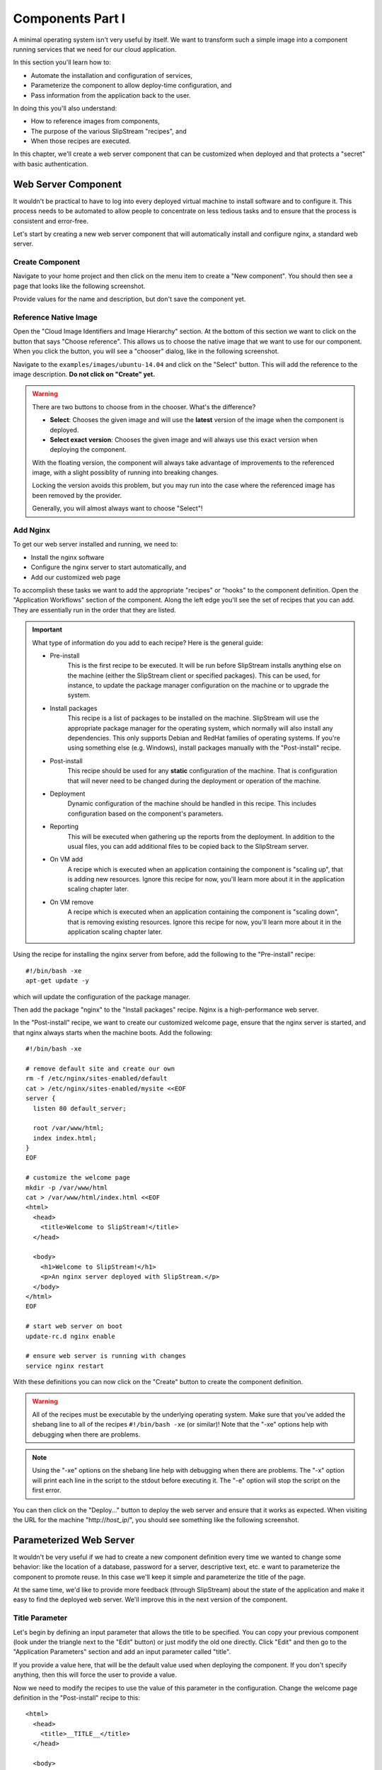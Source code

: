 Components Part I
=================

A minimal operating system isn't very useful by itself.  We want to
transform such a simple image into a component running services that
we need for our cloud application. 

In this section you'll learn how to:

- Automate the installation and configuration of services,
- Parameterize the component to allow deploy-time configuration, and
- Pass information from the application back to the user.

In doing this you'll also understand:

- How to reference images from components,
- The purpose of the various SlipStream "recipes", and 
- When those recipes are executed.

In this chapter, we'll create a web server component that can be
customized when deployed and that protects a "secret" with basic
authentication. 

Web Server Component
--------------------

It wouldn't be practical to have to log into every deployed virtual
machine to install software and to configure it.  This process needs
to be automated to allow people to concentrate on less tedious tasks
and to ensure that the process is consistent and error-free.

Let's start by creating a new web server component that will
automatically install and configure nginx, a standard web server. 

Create Component
~~~~~~~~~~~~~~~~

Navigate to your home project and then click on the menu item to
create a "New component".  You should then see a page that looks like
the following screenshot.

.. image:: images/screenshots/nginx-new-component.png
   :alt: New Component Page
   :width: 70%
   :align: center

Provide values for the name and description, but don't save the
component yet.

Reference Native Image
~~~~~~~~~~~~~~~~~~~~~~

Open the "Cloud Image Identifiers and Image Hierarchy" section.  At
the bottom of this section we want to click on the button that says
"Choose reference".  This allows us to choose the native image that we
want to use for our component.  When you click the button, you will
see a "chooser" dialog, like in the following screenshot.

.. image:: images/screenshots/nginx-chooser.png
   :alt: New Component Page
   :width: 70%
   :align: center

Navigate to the ``examples/images/ubuntu-14.04`` and click on the
"Select" button.  This will add the reference to the image
description.  **Do not click on "Create" yet.** 

.. warning::

   There are two buttons to choose from in the chooser.  What's the
   difference?

   - **Select**: Chooses the given image and will use the **latest**
     version of the image when the component is deployed. 

   - **Select exact version**: Chooses the given image and will always
     use this exact version when deploying the component.

   With the floating version, the component will always take advantage
   of improvements to the referenced image, with a slight possiblity
   of running into breaking changes.

   Locking the version avoids this problem, but you may run into the
   case where the referenced image has been removed by the provider.

   Generally, you will almost always want to choose "Select"!

Add Nginx
~~~~~~~~~

To get our web server installed and running, we need to:

- Install the nginx software
- Configure the nginx server to start automatically, and
- Add our customized web page

To accomplish these tasks we want to add the appropriate "recipes" or
"hooks" to the component definition.  Open the "Application Workflows"
section of the component.  Along the left edge you'll see the set of
recipes that you can add.  They are essentially run in the order that
they are listed. 

.. important:: 

   What type of information do you add to each recipe?  Here is the
   general guide:

   - Pre-install
      This is the first recipe to be executed.  It will be run before
      SlipStream installs anything else on the machine (either the
      SlipStream client or specified packages).  This can be used, for
      instance, to update the package manager configuration on the
      machine or to upgrade the system.

   - Install packages
      This recipe is a list of packages to be installed on the
      machine. SlipStream will use the appropriate package manager for
      the operating system, which normally will also install any
      dependencies.  This only supports Debian and RedHat families of
      operating systems.  If you're using something else
      (e.g. Windows), install packages manually with the
      "Post-install" recipe.

   - Post-install
      This recipe should be used for any **static** configuration of
      the machine.  That is configuration that will never need to be
      changed during the deployment or operation of the machine.

   - Deployment
      Dynamic configuration of the machine should be handled in this
      recipe.  This includes configuration based on the component's
      parameters.

   - Reporting
      This will be executed when gathering up the reports from the
      deployment. In addition to the usual files, you can add
      additional files to be copied back to the SlipStream server.

   - On VM add
      A recipe which is executed when an application containing the
      component is "scaling up", that is adding new resources.  Ignore
      this recipe for now, you'll learn more about it in the
      application scaling chapter later.

   - On VM remove
      A recipe which is executed when an application containing the
      component is "scaling down", that is removing existing
      resources.  Ignore this recipe for now, you'll learn more about
      it in the application scaling chapter later.

Using the recipe for installing the nginx server from before, add the
following to the "Pre-install" recipe::

    #!/bin/bash -xe
    apt-get update -y

which will update the configuration of the package manager. 

Then add the package "nginx" to the "Install packages" recipe.  Nginx
is a high-performance web server. 

In the "Post-install" recipe, we want to create our customized welcome
page, ensure that the nginx server is started, and that nginx always
starts when the machine boots.  Add the following::

    #!/bin/bash -xe

    # remove default site and create our own
    rm -f /etc/nginx/sites-enabled/default
    cat > /etc/nginx/sites-enabled/mysite <<EOF
    server {
      listen 80 default_server;

      root /var/www/html;
      index index.html;
    }
    EOF

    # customize the welcome page
    mkdir -p /var/www/html
    cat > /var/www/html/index.html <<EOF
    <html>
      <head>
        <title>Welcome to SlipStream!</title>
      </head>

      <body>
        <h1>Welcome to SlipStream!</h1>
        <p>An nginx server deployed with SlipStream.</p>
      </body>
    </html>
    EOF

    # start web server on boot
    update-rc.d nginx enable

    # ensure web server is running with changes
    service nginx restart

With these definitions you can now click on the "Create" button to
create the component definition.

.. warning::

   All of the recipes must be executable by the underlying operating
   system.  Make sure that you've added the shebang line to all of the
   recipes ``#!/bin/bash -xe`` (or similar)!  Note that the "-xe"
   options help with debugging when there are problems. 

.. note::

   Using the "-xe" options on the shebang line help with debugging
   when there are problems.  The "-x" option will print each line in
   the script to the stdout before executing it.  The "-e" option will
   stop the script on the first error.

You can then click on the "Deploy..." button to deploy the web server
and ensure that it works as expected.  When visiting the URL for the
machine "http\://*host_ip*/", you should see something like the
following screenshot.

.. image:: images/screenshots/nginx-welcome.png
   :alt: Nginx Customized Welcome Page
   :width: 70%
   :align: center

Parameterized Web Server
------------------------

It wouldn't be very useful if we had to create a new component
definition every time we wanted to change some behavior: like the
location of a database, password for a server, descriptive text, etc.
e want to parameterize the component to promote reuse.  In this case
we'll keep it simple and parameterize the title of the page.

At the same time, we'd like to provide more feedback (through
SlipStream) about the state of the application and make it easy to
find the deployed web server. We'll improve this in the next version
of the component.

Title Parameter
~~~~~~~~~~~~~~~

Let's begin by defining an input parameter that allows the title to be
specified.  You can copy your previous component (look under the
triangle next to the "Edit" button) or just modify the old one
directly.  Click "Edit" and then go to the "Application Parameters"
section and add an input parameter called "title".

.. image:: images/screenshots/nginx-title-param.png
   :alt: Nginx Customized Welcome Page
   :width: 70%
   :align: center

If you provide a value here, that will be the default value used when
deploying the component.  If you don't specify anything, then this
will force the user to provide a value. 

Now we need to modify the recipes to use the value of this parameter
in the configuration.  Change the welcome page definition in the
"Post-install" recipe to this::

    <html>
      <head>
        <title>__TITLE__</title>
      </head>

      <body>
        <h1>__TITLE__</h1>
        <p>An nginx server deployed with SlipStream.</p>
      </body>
    </html>

We will then replace "__TITLE__" with the actual parameter value. 

Deployment Configuration
~~~~~~~~~~~~~~~~~~~~~~~~

We must still add some deployment-time configuration in the
"Deployment" recipe to take into account the parameter's value.  In
the deployment recipe add the following::

    #!/bin/bash -xe

    # get the value from slipstream
    title="`ss-get title`"

    # replace the title in the welcome page
    sed -i "s/__TITLE__/${title}/g" /var/www/html/index.html

    # provide a link to the webserver through slipstream
    hostname=`ss-get hostname`
    link=http://${hostname}/
    ss-set ss:url.service ${link}

    # provide status information through web UI
    ss-display "Webserver ready on ${hostname}!"

This uses some magic commands that you've not seen yet.  These will be
described in the next section.  There is also some help for these
commands below the editor window in the web interface.

Now you can save the component and deploy it.  When deploying it, you
should see an input parameter in the run dialog.  Change the value so
that you can be sure that it was used in the configuration.  Verify
that it shows up in the welcome page. 

In the dashboard, you should see that a service URL has been provided
for the web server.  This makes accessing the service much easier. 

.. image:: images/screenshots/nginx-service-url.png
   :alt: Nginx Customized Welcome Page
   :width: 70%
   :align: center

You can also see that an informative message has been displayed on the
run page.

.. image:: images/screenshots/nginx-display.png
   :alt: Nginx Customized Welcome Page
   :width: 70%
   :align: center

And finally, you should also see that the value of your title
parameter has been taken into account. 

.. image:: images/screenshots/nginx-new-title.png
   :alt: Nginx Customized Welcome Page
   :width: 70%
   :align: center

Run Database
------------

When you deploy a component (or later an application), SlipStream
creates a mini-database of parameters which can be used to pass
information into or out of the running component.

In this run database, there are some global variables that are always
defined.  One of these is the ``ss:url.service`` parameter, which is
the service URL for the deployed component.  The web interface picks
up this value and displays it as a link in the dashboard and run
page.  All of the global variables are prefixed with ``ss:``.  

.. note::

   In general, any parameter that starts with "url." will be
   interpreted by the web interface as a link and rendered as such.
   In addition to the service URL, there are also similar ones
   generated by default for SSH.

The ``ss-display`` command is a shortcut to set the ``statecustom``
parameter on a particular machine.  You'll find this in the section
for the machine on the run page.  Notice that the input parameter we
defined for the title, also shows up in the parameters of the machine.

As seen above the ``hostname`` is automatically defined by SlipStream
for each node.  This can reliably be used to recover the hostname of
the machine running the recipe. 

The commands such as ``ss-set``, ``ss-get``, etc. are installed
automatically by SlipStream on the machine and can be used in the
deployment recipe.

.. warning::

   The ``ss-*`` commands are installed at the end of the post-install
   recipe.  They **cannot** be used in the recipes that are executed
   earlier. 

Secured Web Server
------------------

Enhance the web server to also serve a protected page that can only be
accessed with a username and password.  To do this you need to:

- Create a page that we want to protect, 
- Modify the nginx configuration to use basic authentication,
- Create the credentials to use to access the page. 

You'll need a utility from Apache to generate a username and password
for the protected content.  Add the package "apache2-utils" to the
"Install packages" recipe.

In the "Post-install" recipe, update the server configuration::

    cat > /etc/nginx/sites-enabled/mysite <<EOF
    server {
      listen 80 default_server;

      root /var/www/html;
      index index.html;

      location /protected {
        auth_basic "Restricted";
        auth_basic_user_file /etc/nginx/htpasswd;
      }
    }
    EOF

Add an empty password file and create a protected page::

    # create empty password file
    touch /etc/nginx/htpasswd

    # provide a page with a secret
    mkdir -p /var/www/html/protected
    cat > /var/www/html/protected/index.html <<EOF
    <html>
      <head>
        <title>SECRET</title>
      </head>

      <body>
        <h1>SECRET</h1>
        <p>This is a protected page; username and password required.</p>
      </body>
    </html>
    EOF

Update the deployment script to generate a random password::

    # create an entry in the password file
    username='nginx-user'
    password=`ss-random`
    htpasswd -bc /etc/nginx/htpasswd ${username} ${password}

    # publish this information in slipstream
    ss-set username ${username}
    ss-set password ${password}

Notice that this publishes the username and password as parameters
into SlipStream.  You must define those parameters in the component
definition or the deployment will fail.  Add the "username" and
"password" **output** parameters in the "Application Parameters"
section.

This can now be saved and deployed.  When it is available you should
be able to see the old welcome page and see the secret page at
http\://*host_ip*/protected/ if you provide the username and password.
The values of those will be published in the parameters on the run
page.

.. note::

   As generating a password is fairly common for securing services,
   the SlipStream client provides the ``ss-random`` command to
   facilitate this. Generating a password like this, allows the
   running instance to be accessible only to its owner, while the
   component definition can be shared.

.. admonition:: EXERCISES

   1. Create the simple web server and verify that it works.
   2. Parameterize the web server and verify that you can change the
      title through the input parameter.
   3. Secure a part of the web server and verify that this protection
      works as expected. 
